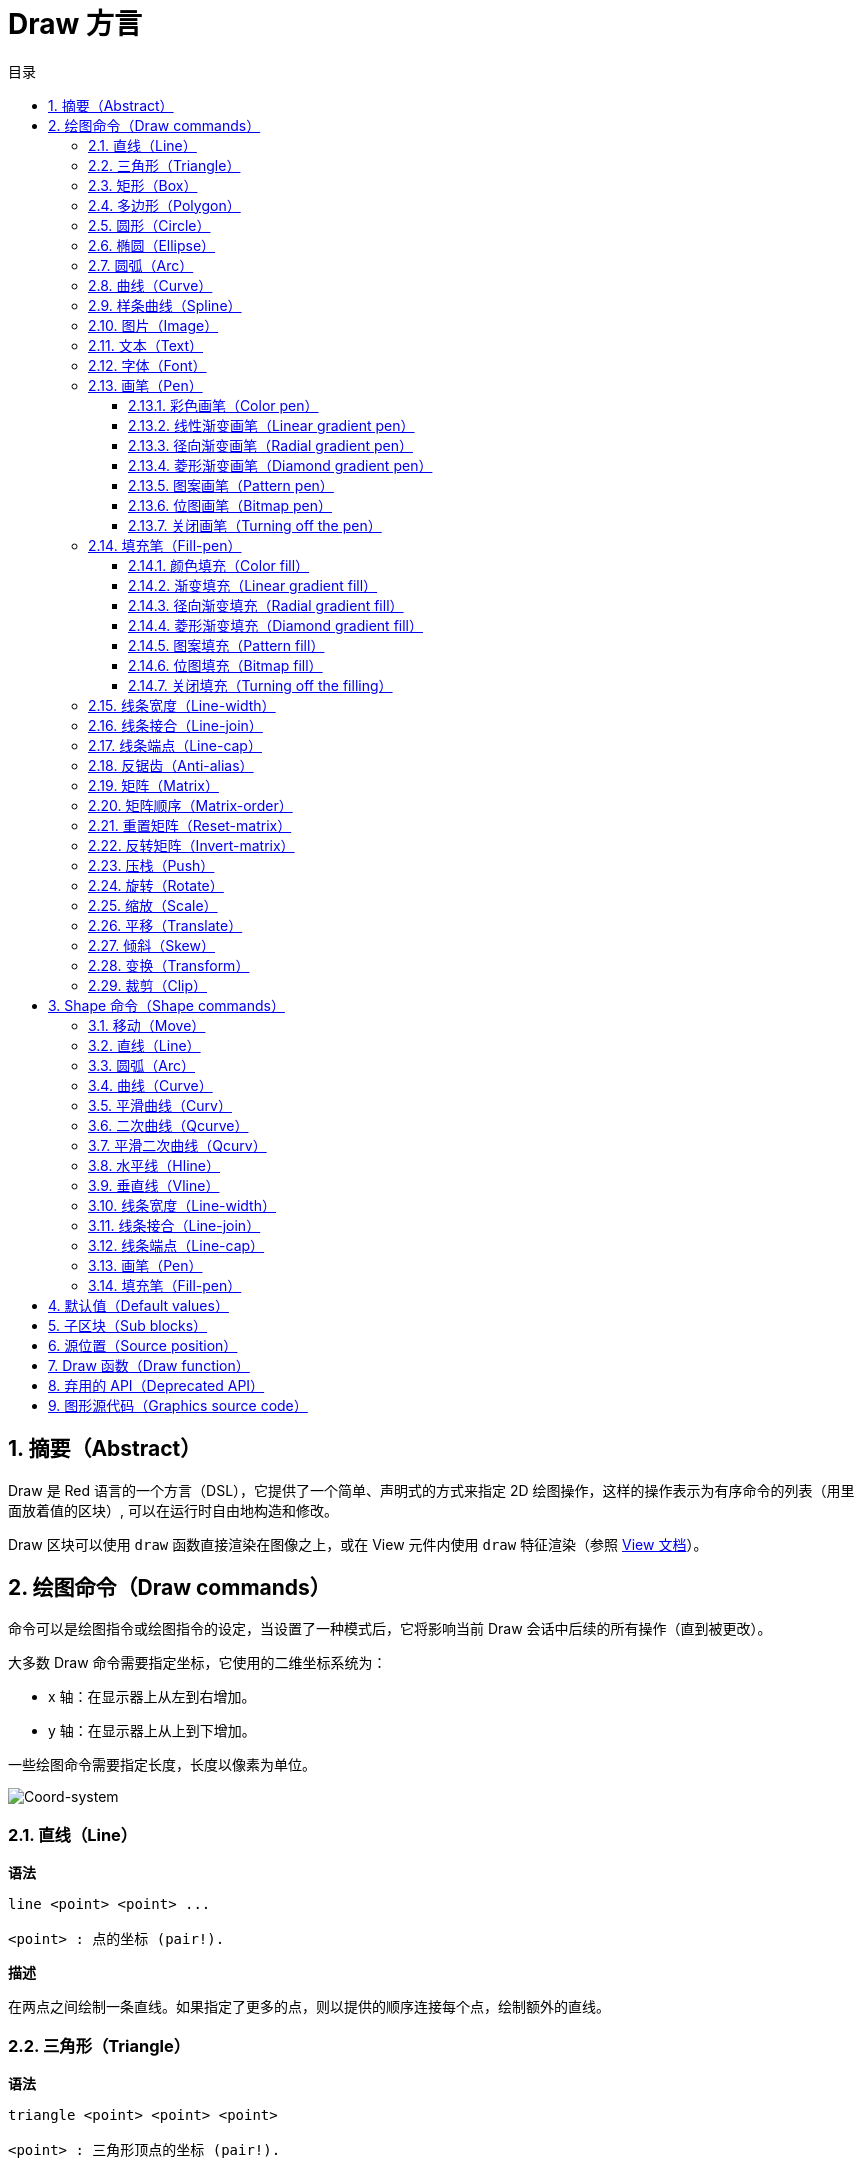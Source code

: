 = Draw 方言
:imagesdir: ../images
:toc:
:toclevels: 3
:toc-title: 目录
:numbered:


== 摘要（Abstract）

Draw 是 Red 语言的一个方言（DSL），它提供了一个简单、声明式的方式来指定 2D 绘图操作，这样的操作表示为有序命令的列表（用里面放着值的区块）, 可以在运行时自由地构造和修改。

Draw 区块可以使用 `draw` 函数直接渲染在图像之上，或在 View 元件内使用 `draw` 特征渲染（参照 link:view.html[View 文档]）。

== 绘图命令（Draw commands）

命令可以是绘图指令或绘图指令的设定，当设置了一种模式后，它将影响当前 Draw 会话中后续的所有操作（直到被更改）。

大多数 Draw 命令需要指定坐标，它使用的二维坐标系统为：

* x 轴：在显示器上从左到右增加。
* y 轴：在显示器上从上到下增加。

一些绘图命令需要指定长度，长度以像素为单位。

image::../images/coord-system.png[Coord-system,align="center"]

=== 直线（Line）

*语法*

----
line <point> <point> ...

<point> : 点的坐标 (pair!).
----

*描述*

在两点之间绘制一条直线。如果指定了更多的点，则以提供的顺序连接每个点，绘制额外的直线。

=== 三角形（Triangle）

*语法*

----
triangle <point> <point> <point>

<point> : 三角形顶点的坐标 (pair!).
----

NOTE: 顶点是两条线交汇的地方，是边相交的点。

*描述*

连接提供的顶点以绘制三角形。

=== 矩形（Box）

*语法*

----
box <top-left> <bottom-right>
box <top-left> <bottom-right> <corner>

<top-left>     : 矩形左上角的坐标 (pair!).
<bottom-right> : 矩形右下角的坐标 (pair!).
<corner>       : （可选）用来画圆角的圆弧的半径 (integer!).
----

*描述*

使用左上角（第一个参数）和右下角（第二个参数）顶点绘制一个矩形。可以提供一个可选的半径用来画圆角。

=== 多边形（Polygon）

*语法*

----
polygon <point> <point> ...

<point> : 顶点坐标 (pair!).
----

*描述*

使用提供的顶点绘制多边形。最后一个点不需要是起点，无论如何它都会画一条额外的线来闭合这个多边形，要提供的最少的点的个数为 3。

=== 圆形（Circle）

*语法*

----
circle <center> <radius>
circle <center> <radius-x> <radius-y>

<center>   : 圆的圆心坐标 (pair!).
<radius>   : 圆的半径 (integer! float!).
<radius-x> :（椭圆模式）沿 X 轴的圆的半径 (integer! float!).
<radius-y> :（椭圆模式）沿 Y 轴的圆的半径 (integer! float!).
----

*描述*

由提供的圆心和半径值绘制一个圆。通过添加一个可选的整数表示沿 Y 轴方向的半径（另一个半径参数就变成了沿 X 的半径），可以使圆变形成椭圆。

=== 椭圆（Ellipse）

*语法*

----
ellipse <top-left> <size>

<top-left> : 椭圆的包围盒的左上角的点的坐标 (pair!).
<size>     : 包围盒的大小 (pair!).
----

*描述*

由指定的包围盒绘制一个椭圆，`size` 参数代表于椭圆的 X 和 Y 直径。

NOTE: 与 `circle` 命令相比，`ellipse` 提供了一种更紧凑、面向包围盒的方式来指定一个圆/椭圆。

=== 圆弧（Arc）

*语法*

----
arc <center> <radius> <begin> <sweep>
arc <center> <radius> <begin> <sweep> closed

<center> : 圆的圆心的坐标 (pair!).
<radius> : 圆的半径 (pair!).
<begin>  : 起始角，以角度为单位 (integer!).
<sweep>  : 圆弧的起点和终点之间的角，以角度为单位 (integer!).
----

*描述*

由提供的圆心和半径值绘制圆弧，以两个角的值定义圆弧。可以使用一个可选的 `closed` 关键字，用两条起始自圆心的直线来绘制一个闭合的圆弧。

=== 曲线（Curve）

*语法*

----
curve <end-A> <control-A> <end-B>
curve <end-A> <control-A> <control-B> <end-B>

<end-A>     : 端点 A (pair!).
<control-A> : 控制点 A (pair!).
<control-B> : 控制点 B (pair!).
<end-B>     : 端点 B (pair!).
----

*描述*

由 3 或 4 个点绘制贝塞尔曲线：

* 3 个点：2 个端点，1 个控制点。
* 4 个点：2 个端点，2 个控制点。

4 个点可以允许创建更复杂的曲线。

=== 样条曲线（Spline）

*语法*

----
spline <point> <point> ...
spline <point> <point> ... closed

<point> : 控制点 (pair!).
----

*描述*

由一组点的序列绘制一个 B 样条曲线，需要至少 3 个点来生成样条曲线。可选的 `closed` 关键字将绘制一个从终点到起点的额外的线段，用来闭合这个样条曲线。

NOTE: 允许只用2个点，但它们只会生成一条直线。

=== 图片（Image）

*语法*

----
image <image>
image <image> <top-left>
image <image> <top-left> <bottom-right>
image <image> <top-left> <top-right> <bottom-left> <bottom-right>
image <image> <top-left> <top-right> <bottom-left> <bottom-right> <color>
image <image> <top-left> <top-right> <bottom-left> <bottom-right> <color> border
image <image> <top-left> <top-right> <bottom-left> <bottom-right> <color> crop <offset> <size>

<image>        : 用来显示的图像 (image! word!).
<top-left>     : （可选）图像左上角的坐标 (pair!).
<top-right>    : （可选）图像右上角的坐标 (pair!).
<bottom-left>  : （可选）图像左下角的坐标 (pair!).
<bottom-right> : （可选）图像右下角的坐标 (pair!).
<color>        : （可选）用来使其透明的基本色 (tuple! word!).
<offset>       : （可选）开始裁剪的位置 (pair!).
<size>         : （可选）裁剪的尺寸 (pair!).
----

*描述*

使用提供的位置和宽度信息描画一个图像。如果图像没有提供定位信息，那么图像会被画在 0x0 坐标上。可选提供一个颜色值用于指定透明度。

注：

* 四个点的模式尚未实现，它将允许用 4 个任意摆放的边来拉伸图像。
* `border`（边框）可选模式尚未实现

=== 文本（Text）

*语法*

----
text <position> <string>

<position> : 这个字符串会被打印在的坐标 (pair!).
<string>   : 要打印的字符串 (string!).
----

*描述*

使用当前字体在提供的坐标处打印文本字符串。 

NOTE: 如果没有选择字体或字体颜色设置为 `none`，则用画笔颜色代替。

=== 字体（Font）

*语法*

----
font <font>

<font> : 要使用的新的字体对象 (object! word!).
----

*描述*

选择要用于文本打印的字体，字体对象是一个 `font!` 类型的拷贝。

=== 画笔（Pen）

这个命令定义其他命令的轮廓绘制模式。从简单的单一颜色到嵌套的自定义形状与渐变，许多不同的选项都可以使用。

==== 彩色画笔（Color pen）

*语法*

----
pen <color>

<color> : 用于绘制的新颜色 (tuple! word!).
----

*描述*

选定要用于绘制操作的颜色。到画笔被设置为 `off` 为止，所有形状都会用所选的颜色进行绘制。

==== 线性渐变画笔（Linear gradient pen）

*语法*

----
pen linear <color1> <offset> ... <colorN> <offset> <start> <end> <spread>

<color1/N> : 渐变颜色的列表 (tuple! word!).
<offset>   : （可选）渐变颜色的偏移 (float!).
<start>    : （可选）起点 (pair!). 
<end>      : （可选，除非有 <start>）终点 (pair!).
<spread>   : （可选）传播方法 (word!).
----

*描述*

设置用于绘制操作的线性渐变。传播方法可接受以下的值：`pad`（填充）、`repeat`（重复）、`reflect`（反射）（目前在 Windows 平台下 `pad` 跟 `repeat` 相同）。

当起点/终点被使用时，它们将定义描画渐变所沿的直线；若没被使用，渐变将沿着当前绘制的形状内的水平直线描画。

==== 径向渐变画笔（Radial gradient pen）

*语法*

----
pen radial <color1> <offset> ... <colorN> <offset> <center> <radius> <focal> <spread>

<color1/N> : 渐变颜色的列表 (tuple! word!).
<offset>   : （可选）渐变颜色的偏移 (float!).
<center>   : （可选）圆心 (pair!).
<radius>   : （可选，除非有 <center>）用于沿着描画的圆的半径 (integer! float!).
<focal>    : （可选）焦点 (pair!).
<spread>   : （可选）传播方法 (word!).
----

*描述*

设置用于绘制操作的径向渐变。传播方法可接受以下的值：`pad`（填充）、`repeat`（重复）、`reflect`（反射）（目前在 Windows 平台下 `pad` 跟 `repeat` 相同）。

从焦点到由圆心与半径定义的圆的边缘描画径向渐变。起始颜色将描画在焦点处，终止颜色将描画在圆的边缘。

==== 菱形渐变画笔（Diamond gradient pen）

*语法*

----
pen diamond <color1> <offset> ... <colorN> <offset> <upper> <lower> <focal> <spread>

<color1/N> : 渐变颜色的列表 (tuple! word!).
<offset>   : （可选）渐变颜色的偏移 (float!).
<upper>    : （可选）矩形的上角落 (pair!).
<lower>    : （可选，除非有 <upper>）矩形的下角落 (pair!).
<focal>    : （可选）焦点 (pair!).
<spread>   : （可选）传播方式 (word!).
----

*描述*

设置用于绘制操作的菱形渐变。传播方法可接受以下的值：`pad`（填充）、`repeat`（重复）、`reflect`（反射）（目前在 Windows 平台下 `pad` 跟 `repeat` 相同）。

从焦点到由上角落与下角落定义的矩形的边缘描画菱形渐变。起始颜色将描画在焦点处，终止颜色将描画在菱形的边缘。

==== 图案画笔（Pattern pen）

*语法*

----
pen pattern <size> <start> <end> <mode> [<commands>]

<size>     : 绘制 <commands> 的内部图像的大小 (pair!).
<start>    : （可选）内部图像中裁剪部分的上角落 (pair!).
<end>      : （可选）内部图像中裁剪部分的下角落 (pair!).
<mode>     : （可选）平铺模式 (word!).
<commands> : 定义图案的 Draw 命令区块.
----

*描述*

将一个自定义形状设置为用于绘制操作的图案。平铺模式可接受以下的值：`tile`（平铺）（默认）、`flip-x`（X 翻转）、`flip-y`（y 翻转）、`flip-xy`（XY 翻转）、`clamp`。

默认起点为 0x0，终点为 `<size>`。

==== 位图画笔（Bitmap pen）

*语法*

----
pen bitmap  <image> <start> <end> <mode>

<image> : 用于平铺的图像 (image!).
<start> : （可选）图像裁剪部分的上角落 (pair!).
<end>   : （可选）图像裁剪部分的下角落 (pair!).
<mode>  : （可选）平铺模式 (word!).
----

*描述*

将一个自定义形状设置为用于绘制操作的图案。平铺模式可接受以下的值：`tile`（平铺）（默认）、`flip-x`（X 翻转）、`flip-y`（y 翻转）、`flip-xy`（XY 翻转）、`clamp`。

默认起点为 0x0，终点为图像大小。

==== 关闭画笔（Turning off the pen）

*语法*

----
pen off
----

*描述*

停止后续命令的所有轮廓绘制操作。

=== 填充笔（Fill-pen）

此命令定义了其他需要填充操作的命令（封闭形状）的填充模式。从简单的单一颜色到嵌套的自定义形状与渐变，许多不同的选项都可以使用。

==== 颜色填充（Color fill）

*语法*

----
fill-pen <color>

<color> : 用于填充的新颜色 (tuple! word!).
----

*描述*

选定要用于填充操作的颜色。到颜色填充被设置为 `off` 为止，所有封闭的形状将被所选颜色填充。

==== 渐变填充（Linear gradient fill）

*语法*

----
fill-pen linear <color1> <offset> ... <colorN> <offset> <start> <end> <spread>

<color1/N> : 渐变颜色的列表 (tuple! word!).
<offset>   : （可选）渐变色偏移 (float!).
<start>    : （可选）起点 (pair!). 
<end>      : （可选，除非有 <start>）终点 (pair!).
<spread>   : （可选）传播方法 (word!).
----

*描述*

设置用于填充操作的线性渐变。传播方法可接受以下的值：`pad`（填充）、`repeat`（重复）、`reflect`（反射）（目前在 Windows 平台下 `pad` 跟 `repeat` 相同）。

当起点/终点被使用时，它们将定义描画渐变所沿的直线；若没被使用，渐变将沿着当前绘制的形状内的水平直线描画。

==== 径向渐变填充（Radial gradient fill）

*语法*

----
fill-pen radial <color1> <offset> ... <colorN> <offset> <center> <radius> <focal> <spread>

<color1/N> : 渐变颜色的列表 (tuple! word!).
<offset>   : （可选）渐变色偏移 (float!).
<center>   : （可选）圆心 (pair!).
<radius>   : （可选，除非有 <center>）用于沿着描画的圆的半径 (integer! float!).
<focal>    : （可选）焦点 (pair!).
<spread>   : （可选）传播方法 (word!).
----

*描述*

设置用于填充操作的径向渐变。传播方法可接受以下的值：`pad`（填充）、`repeat`（重复）、`reflect`（反射）（目前在 Windows 平台下 `pad` 跟 `repeat` 相同）。

从焦点到由圆心与半径定义的圆的边缘描画径向渐变。起始颜色将描画在焦点处，终止颜色将描画在圆的边缘。

==== 菱形渐变填充（Diamond gradient fill）

*语法*

----
fill-pen diamond <color1> <offset> ... <colorN> <offset> <upper> <lower> <focal> <spread>

<color1/N> : 渐变颜色的列表 (tuple! word!).
<offset>   : （可选）渐变颜色的偏移 (float!).
<upper>    : （可选）矩形的上角落。 (pair!). 
<lower>    : （可选，除非有 <upper>）矩形的下角落 (pair!).
<focal>    : （可选）焦点 (pair!).
<spread>   : （可选）传播方式 (word!).
----

*描述*

设置用于填充操作的菱形渐变。传播方法可接受以下的值：`pad`（填充）、`repeat`（重复）、`reflect`（反射）（目前在 Windows 平台下 `pad` 跟 `repeat` 相同）。

从焦点到由上角落与下角落定义的矩形的边缘描画菱形渐变。起始颜色将描画在焦点处，终止颜色将描画在菱形的边缘。

==== 图案填充（Pattern fill）

*语法*

----
fill-pen pattern <size> <start> <end> <mode> [<commands>]

<size>     : 绘制 <commands> 的内部图像的大小 (pair!).
<start>    : （可选）内部图像中裁剪部分的上角落 (pair!).
<end>      : （可选）内部图像中裁剪部分的下角落 (pair!).
<mode>     : （可选）平铺模式 (word!).
<commands> : 定义图案的 Draw 命令区块.
----

*描述*

将一个自定义形状设置为用于填充操作的图案。平铺模式可接受以下的值：`tile`（平铺）（默认）、`flip-x`（X 翻转）、`flip-y`（y 翻转）、`flip-xy`（XY 翻转）、`clamp`。

默认起点为 0x0，终点为 `<size>`。

==== 位图填充（Bitmap fill）

*语法*

----
fill-pen bitmap  <image> <start> <end> <mode>

<image> : 用于平铺的图像 (image!).
<start> : （可选）图像裁剪部分的上角落 (pair!).
<end>   : （可选）图像裁剪部分的下角落 (pair!).
<mode>  : （可选）平铺模式 (word!).
----

*描述*

将一个自定义形状设置为用于填充操作的图案。平铺模式可接受以下的值：`tile`（平铺）（默认）、`flip-x`（X 翻转）、`flip-y`（y 翻转）、`flip-xy`（XY 翻转）、`clamp`。

默认起点为 0x0，终点为图像大小。

==== 关闭填充（Turning off the filling）

*语法*

----
fill-pen off
----

*描述*

停止后续命令的所有填充操作。

=== 线条宽度（Line-width）

*语法*

----
line-width <value>

<value> : 新的线条宽度，以像素为单位 (integer!).
----

*描述*

为画线操作设置新的宽度。

=== 线条接合（Line-join）

*语法*

----
line-join <mode>

<mode> : 新的线条接合模式 (word!).
----

*描述*

为画线操作设置新的线条接合模式，可接受以下的值：

* `miter`（斜角）（默认）
* `round`（圆角）
* `bevel`（斜面）
* `miter-bevel`（斜角-斜面）

image::../images/line-join.png[Line-join,align="center"]

NOTE: `miter-bevel` 模式将根据斜角长度自动选择其中一个接合模式（详情参考 https://msdn.microsoft.com/en-us/library/windows/desktop/ms534148%28v=vs.85%29.aspx[此页面]）。

=== 线条端点（Line-cap）

*语法*

----
line-cap <mode>

<mode> : 新的线条端点模式 (word!).
----

*描述*

给绘制线条操作设置线两端的样式，可接受以下的值：

* `flat`（扁平）（默认）
* `square`（方块）
* `round`（圆角）

image::../images/line-cap.png[Line-cap,align="center"]

=== 反锯齿（Anti-alias）

*语法*

----
anti-alias <mode>

<mode> : 用 `on` 启用或用 `off` 禁用反锯齿.
----

*描述*

为后续的 Draw 命令启用/关闭反锯齿模式。

NOTE: 反锯齿可以提供更好的视觉渲染，但会降低性能。

=== 矩阵（Matrix）

*语法*

----
matrix <matrix-setup>
matrix 'pen <matrix-setup>
matrix 'fill-pen <matrix-setup>

<matrix-setup> : 前/后乘以当前矩阵的矩阵 (block!).
----

*描述*

执行矩阵乘法。当前的变换矩阵前会被这个矩阵前乘。

`matrix-setup` 区块里必须有 6 个数值（number!）。

----
matrix [a b c d e f]
----

区块里的值用于构建以下的变换矩阵：

----
|a c e|
|b d f|
|0 0 1|
----

当 `'pen` 或 `'fill-pen` 原词被使用时，乘法分别会应用到当前画笔或当前填充笔上。

=== 矩阵顺序（Matrix-order）

*语法*

----
matrix-order <mode>

<mode> : 'append 或 'prepend (word!).
----

*描述*

定义后续矩阵操作中的新矩阵是对当前矩阵前乘（`prepend`，默认模式）还是后乘（`append`）的。

=== 重置矩阵（Reset-matrix）

*语法*

----
reset-matrix
reset-matrix 'pen
reset-matrix 'fill-pen
----

*描述*

将当前变换矩阵重置为单位矩阵。

当 `'pen` 或 `'fill-pen` 原词被使用时，重置分别会应用到当前的画笔或当前的填充笔上。

----
|1 0 0|
|0 1 0|
|0 0 1|
----

=== 反转矩阵（Invert-matrix）

*语法*

----
invert-matrix
invert-matrix 'pen
invert-matrix 'fill-pen
----

*描述*

在当前变换矩阵上应用代数矩阵求逆操作。

当 `'pen` 或 `'fill-pen` 原词被使用时，求逆操作分别会应用于当前的画笔或当前的填充笔上。

=== 压栈（Push）

*语法*

----
push <draw-block>

<draw-block> : Draw 命令区块 (block!).
----

*描述*

保存当前状态（变换、裁剪区域和画笔设置）到栈上。然后你可以在这个 PUSH 命令区块内更改当前的变换矩阵和画笔等等。在 PUSH 命令区块后，当前状态会出栈并还原到当前状态。PUSH 命令可以嵌套。

=== 旋转（Rotate）

*语法*

----
rotate <angle> <center> [<commands>]
rotate 'pen <angle>
rotate 'fill-pen <angle>

<angle>    : 以角度为单位的角 (integer! float!).
<center>   : （可选）旋转中心 (pair!).
<commands> : （可选）Draw 方言命令.
----

*描述*

设置一个给定点的顺时针旋转，以度为单位。如果不提供可选项 `center`，将会关于当前用户坐标系统的原点旋转。负数可用于逆时针旋转。当提供的最后一个参数为区块时，旋转将仅应用于该区块中的命令。

当 `'pen` 或 `'fill-pen` 原词被使用时，旋转分别会应用到当前的画笔或当前的填充笔上。

=== 缩放（Scale）

*语法*

----
scale <scale-x> <scale-y> [<commands>]
scale 'pen <scale-x> <scale-y>
scale 'fill-pen <scale-x> <scale-y>

<scale-x>  : X 缩放值 (number!).
<scale-y>  : Y 缩放值 (number!).
<commands> : （可选）Draw 方言命令.
----

*描述*

设置缩放值。给定值为乘数：使用大于 1 的值来增加缩放；使用小于 1 的值来缩小它。当提供的最后一个参数为区块时，缩放将仅应用于该区块中的命令。

当 `'pen` 或 `'fill-pen` 原词被使用时，缩放分别会应用于当前的画笔或当前的填充笔上。

=== 平移（Translate）

*语法*

----
translate <offset> [<commands>]
translate 'pen <offset>
translate 'fill-pen <offset>

<offset>   : 平移量 (pair!).
<commands> : （可选）Draw 方言命令.
----

*描述*

设置绘图命令的原点。多个平移命令将具有累积效应。当提供的最后一个参数为区块时，平移操作将仅应用于该区块中的命令。

当 `'pen` 或 `'fill-pen` 原词被使用时，平移操作分别会应用到当前的画笔或当前的填充笔上。

=== 倾斜（Skew）

*语法*

----
skew <skew-x> <skew-y> [<commands>]
skew 'pen <skew-x> <skew-y>
skew 'fill-pen <skew-x> <skew-y>

<skew-x>   : 沿 x 轴的倾斜度，以角度为单位 (integer! float!).
<skew-y>   : （可选）沿 y 轴的倾斜度，以角度为单位 (integer! float!).
<commands> : （可选）Draw 方言命令.
----

*描述*

设置一个原先倾斜了给定度数的坐标系统。如果没有提供 `<skew-y>`，将被认为是零。当提供的最后一个参数为区块时，倾斜将仅应用于该区块中的命令。

当 `'pen` 或 `'fill-pen` 原词被使用时，倾斜分别会应用到当前的画笔或当前填充笔上。

=== 变换（Transform）

*语法*

----
transform <angle> <center> <scale-x> <scale-y> <translation> [<commands>]
transform 'pen <angle> <center> <scale-x> <scale-y> <translation>
transform 'fill-pen <angle> <center> <scale-x> <scale-y> <translation>

<angle>       : 旋转角，以度为单位 (integer! float!).
<center>      : （可选）旋转中心 (pair!).
<scale-x>     : X 缩放值 (number!).
<scale-y>     : Y 缩放值 (number!).
<translation> : 平移量 (pair!).
<commands>    : （可选）Draw 方言命令.
----

*描述*

设置变换，如平移、缩放和旋转。当提供的最后一个参数为区块时，该转换将仅应用于该区块中的命令。

当 `'pen` 或 `'fill-pen` 原词被使用时，该转换分别会应用在当前的画笔或当前的填充笔上。

=== 裁剪（Clip）

*语法*

----
clip <start> <end> <mode> [<commands>]
clip [<shape>] <mode> [<commands>]

<start>    : 裁剪区域的左上角点 (pair!)
<end>      : 裁剪区域的右下角点 (pair!)
<mode>     : （可选）裁剪区域之间的合并模式 (word!)
<commands> : （可选）Draw 方言命令.
<shape>    : Shape 方言命令.
----

*描述*

定义一个由两点定义的（start 和 end）矩形裁剪区域或由内含 Shape 子方言命令的区块定义的任意形状的裁剪区域。该裁剪适用于所有后续 Draw 命令。当提供的最后一个参数为区块时，裁剪将仅应用于该区块中的命令。

另外，新的裁剪区域和前一个裁剪区域之间的组合模式可以设置为以下之一：

* `replace`（替换）（默认）
* `intersect`（交集）
* `union`（并集）
* `xor`（异或）
* `exclude`（排除）

== Shape 命令（Shape commands）

*语法*

----
shape [<commands>]

<commands> : shape 方言命令.
----

*描述*

`shape` 关键字可以访问 Shape 子方言绘图命令。这种绘图方言的具体特点是：

* 画笔的位置可以独立于绘图操作移动。
* 每个绘图命令起始于当前画笔位置。
* 形状自动闭合（无需绘制最后一个回到起始位置的笔划）。
* 生成的形状可以传到 `fill-pen` 以进行简单的或复杂的填充。
* 坐标可以是绝对的（像在 Draw 中）或相对于最后的画笔位置。

NOTE: 所有绘图命令都默认使用绝对坐标，使用原词版本的命令的话会切换成相对坐标的命令。

=== 移动（Move）

*语法*

----
 move <position>            (absolute)
'move <position>            (relative)

<position> : 新的画笔位置 (pair!).
----

*描述*

将画笔移动到新的位置，不会发生绘制。

=== 直线（Line）

*语法*

----
 line <point> <point> ...   (absolute)
'line <point> <point> ...   (relative)

<point> : 点的坐标 (pair!).
----

*描述*

在两点之间绘制一条直线。如果指定了更多的点，则以提供的顺序连接每个点，绘制额外的直线。

=== 圆弧（Arc）

*语法*

----
 arc <end> <radius-x> <radius-y> <angle> sweep closed       (absolute)
'arc <end> <radius-x> <radius-y> <angle> sweep closed       (relative)

<end>      : 圆弧的终点 (pair!).
<radius-x> : 沿 x 轴的圆半径 (integer! float!).
<radius-y> : 沿 y 轴的圆半径 (integer! float!).
<angle>    : 圆弧起点到终点之间的角，以度为单位 (integer! float!).
sweep      : （可选）以正角度方向绘制圆弧。
large      : （可选）产生一个膨胀的圆弧（伴随着 'sweep 选项）.

----

*描述*

在当前画笔位置与终点之间用半径值绘制圆弧，圆弧由一个角度值定义。

=== 曲线（Curve）

*语法*

----
 curve <point> <point> <point> ...   (absolute)
'curve <point> <point> <point> ...   (relative)

<point> : 点的坐标 (pair!).
----

*描述*

从当前的画笔位置开始，用一组点的序列绘制三次贝塞尔曲线。需要至少 3 个点才能产生曲线（第一个点为隐含的起点）。

=== 平滑曲线（Curv）

*语法*

----
 curv <point> <point> ...   (absolute)
'curv <point> <point> ...   (relative)

<point> : 坐标点 (pair!).
----

*描述*

从当前的画笔位置开始，用一组点的序列绘制平滑三次贝塞尔曲线。需要至少 2 个点才能产生曲线（第一个点为隐含的起点）。

NOTE: 摘自 http://www.w3.org/TR/SVG11/paths.html

“第一个控制点被认为是在前一个命令的第二个控制点相对于当前点的反演。（如果之前没有曲线命令，则第一个控制点为当前点）”

=== 二次曲线（Qcurve）

*语法*

----
 qcurve <point> <point> ...   (absolute)
'qcurve <point> <point> ...   (relative)

<point> : 点的坐标 (pair!).
----

*描述*

从当前的画笔位置开始，用一组点的序列绘制二次贝塞尔曲线。需要至少 2 个点才能产生曲线（第一个点为隐含的起点）。

=== 平滑二次曲线（Qcurv）

*语法*

----
 qcurv <point>   (absolute)
'qcurv <point>   (relative)

<point> : 终点的坐标 (pair!).
----

*描述*

从当前画笔位置到指定的终点绘制平滑二次贝塞尔曲线。

NOTE: 参照：http://www.w3.org/TR/SVG11/paths.html

=== 水平线（Hline）

*语法*

----
 hline <end-x>   (absolute)
'hline <length>  (relative)

<end-x>  : 沿 X 轴的终点位置 (integer! float!).
<length> : 线段的长度 (integer! float!).
----

*描述*

从当前画笔位置起绘制一条水平线。

=== 垂直线（Vline）

*语法*

----
 vline <end-y>   (absolute)
'vline <length>  (relative)

<end-y>  : 沿 Y 轴的终点位置 (integer! float!).
<length> : 线段的长度 (integer! float!).
----

*描述*

从当前画笔位置起绘制一条垂直线。

=== 线条宽度（Line-width）

与 Draw 方言相同。

=== 线条接合（Line-join）

与 Draw 方言相同。

=== 线条端点（Line-cap）

与 Draw 方言相同。

=== 画笔（Pen）

与 Draw 方言相同。

=== 填充笔（Fill-pen）

与 Draw 方言相同。

== 默认值（Default values）

当一个新的 Draw 会话开始时，以下默认值将被使用:

[cols="2,3", options="header"]
|===
|属性 | 值
|background| `white`
|pen color | `black`
|filling   | `off`
|anti-alias| `on`
|font      | `none`
|line width| `1`
|line join | `miter`
|line cap  | `flat`
|===

== 子区块（Sub blocks）

在 Draw 代码内部，可以使用区块任意地对命令进行编组，语义保持不变。目前这仅是个语法糖，它允许对命令进行更轻松的成组操纵（尤其是成组提取/插入/删除）更加轻松。可以使用空区块。

== 源位置（Source position）

在 Draw 代码中，设词可以放在命令 *之间*，用来记录在 Draw 区块中当前的位置，并能够在以后轻松地访问。

NOTE: 如果设词之前的 Draw 区块长度被改变了，原有的位置会随之改变，所以设词不再会指向同一引用。

== Draw 函数（Draw function）

可以使用 `draw` 函数将 Draw 区块直接渲染到图像中。

*语法*

----
draw <size> <spec>
draw <image> <spec>

<size>  : 新图像的大小 (pair!).
<image> : 用作画布的图像 (image!).
<spec>  : Draw 命令区块 (block!).
----

*描述*

将提供的 Draw 命令渲染到现有的或新的图像中，函数返回一个图像值。

== 弃用的 API（Deprecated API）

填充笔也支持一个弃用的 API，它仅是为了兼容 Rebol/Draw, 不应该在新的 Red 脚本中使用它。

*语法*

----
fill-pen linear <grad-offset> <grad-start-rng> <grad-stop-rng>
         <grad-angle> <grad-scale-x> <grad-scale-y> <grad-color> <offset>
         <grad-color> <offset> ...

fill-pen radial <grad-offset> <grad-focal> <grad-radius>
         <grad-angle> <grad-scale-x> <grad-scale-y> <grad-color> <offset>
         <grad-color> <offset> ...

fill-pen diamond <grad-offset> <grad-focal> <grad-radius>
         <grad-angle> <grad-scale-x> <grad-scale-y> <grad-color> <offset>
         <grad-color> <offset> ...

<grad-type>      : 渐变的类型 (word!).
<grad-offset>    : 相对于渐变渲染处的偏移量 (pair!).
<grad-start-rng> : 渐变范围的起点 (integer!).
<grad-stop-rng>  : 渐变范围的终点 (integer!).
<grad-focal>     : 渐变的焦点 (pair!).
<grad-radius>    : 渐变的半径 (integer!).
<grad-angle>     : （可选）渐变的旋转，以角度为单位 (integer! float!).
<grad-scale-x>   : （可选）X 缩放因子 (integer! float!).
<grad-scale-y>   : （可选）Y 缩放因子 (integer! float!).
<grad-color>     : 用于渐变填充的颜色 (tuple! word!).
----

*描述*

设置用于填充操作的颜色渐变，以下的值可以为它的类型：`linear`（线性）, `radial`（径向）, `diamond`（菱形）。

例：

	fill-pen linear 0x100 0 400 red green blue box 0x100 400x300

image::../images/grad-pen.png[Grad-pen,align="center"]

NOTE: 渐变可以由多达 256 种颜色定义。

== 图形源代码（Graphics source code）

本文档中的图形使用 Red 和 Draw 方言生成，这里是源代码（你可以将其复制/粘贴到 Red 控制台进行尝试/运行/改进）：

----
Red [
	Title:	"Graphics generator for Draw documentation"
	Author: "Nenad Rakocevic"
	File:   %draw-graphics.red
	Needs:	View
]

Arial: make font! [name: "Consolas" style: 'bold]
small: make font! [size: 9 name: "Consolas" style: 'bold]

save %line-cap.png draw 240x240 [
	font Arial
	text 20x220  "Flat"
	text 90x220  "Square"
	text 180x220 "Round"

	line-width 20 pen gray
	line-cap flat	line 40x40  40x200
	line-cap square line 120x40 120x200
	line-cap round	line 200x40 200x200

	line-width 1 pen black
	line 20x40  220x40
	line 20x200 220x200
]

save %line-join.png draw 500x100 [
	font Arial
	text 10x20  "Miter"
	text 170x20 "Round"
	text 330x20 "Bevel"

	line-width 20 pen gray
	line-join miter line 140x20 40x80  140x80
	line-join round line 300x20 200x80 300x80
	line-join bevel line 460x20 360x80 460x80

	line-join miter
	line-width 1 pen black
	line 140x20 40x80  140x80
	line 300x20 200x80 300x80
	line 460x20 360x80 460x80
]

save %coord-system.png draw 240x240 [
	font small
	text 5x5 "0x0"
	line-width 2
	line 20x20 200x20 195x16
	line 200x20 195x24

	line 20x20 20x200 16x195
	line 20x200 24x195

	font Arial
	text 205x12 "X"
	text 12x205 "Y"
]

save %grad-pen.png draw 400x400 [
	pen off
	fill-pen linear 0x100 0 400 red green blue box 0x100 400x300
]

save %grad-pen-more.png draw 600x400 [
	pen off
	fill-pen linear 0x0 0 200 red green blue box 0x0 200x200
	fill-pen linear 200x0 0 200 255.0.0 255.255.0 0.255.0 0.255.255 0.0.255 box 200x0 400x200
	fill-pen linear 400x0 0 200 255.0.0 0.1 255.255.0 0.2 0.255.0 0.4 0.255.255 0.8 0.0.255 .9 255.0.255 1.0 box 400x0 600x200
	fill-pen blue box 0x200 200x400 fill-pen radial 100x300 0 100 255.0.0 0.255.0 0.0.255 box 0x200 200x400
	fill-pen blue box 200x200 400x400 fill-pen diamond 300x300 0 100 30 255.0.0 0.255.0 0.0.255 box 200x200 400x400
	fill-pen diamond 500x300 0 100 30 3.0 1.5 255.0.0 0.255.0 0.0.255 box 400x200 600x400
]
----
